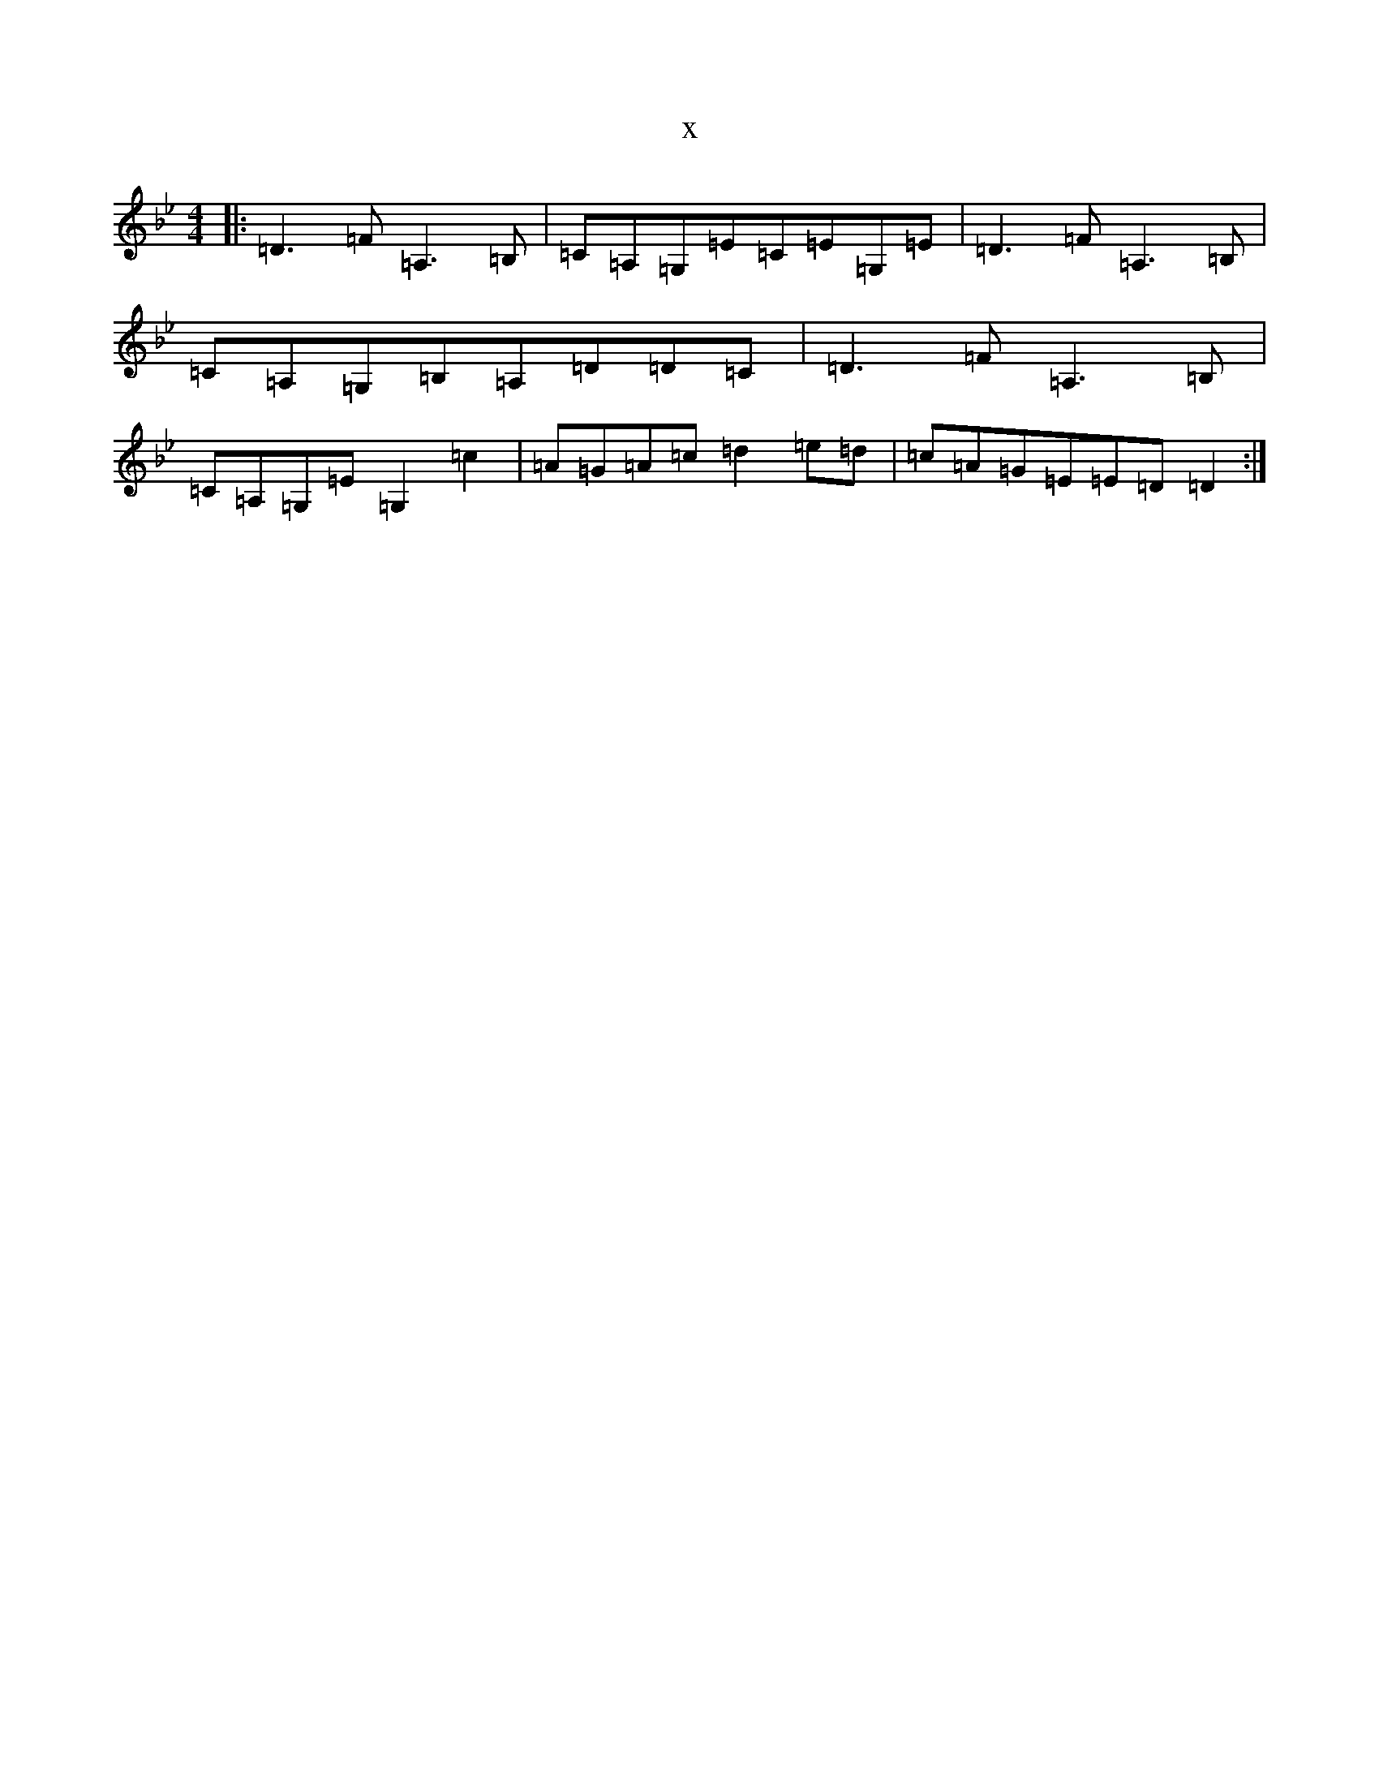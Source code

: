 X:6457
T:x
L:1/8
M:4/4
K: C Dorian
|:=D3=F=A,3=B,|=C=A,=G,=E=C=E=G,=E|=D3=F=A,3=B,|=C=A,=G,=B,=A,=D=D=C|=D3=F=A,3=B,|=C=A,=G,=E=G,2=c2|=A=G=A=c=d2=e=d|=c=A=G=E=E=D=D2:|
